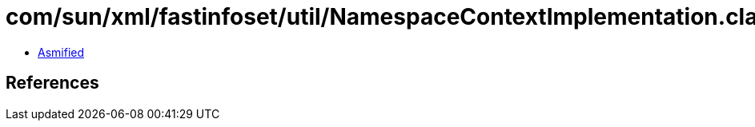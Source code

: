 = com/sun/xml/fastinfoset/util/NamespaceContextImplementation.class

 - link:NamespaceContextImplementation-asmified.java[Asmified]

== References


